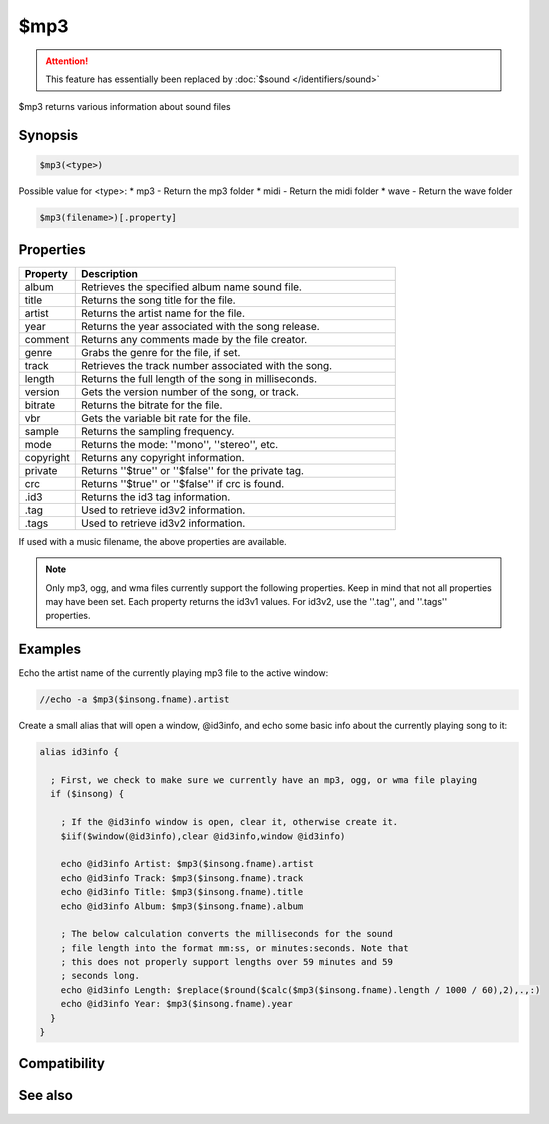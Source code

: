 $mp3
====

.. attention:: This feature has essentially been replaced by :doc:`$sound </identifiers/sound>`

$mp3 returns various information about sound files

Synopsis
--------

.. code:: text

    $mp3(<type>)

Possible value for <type>:
* mp3 - Return the mp3 folder
* midi - Return the midi folder
* wave - Return the wave folder

.. code:: text

    $mp3(filename>)[.property]

Properties
----------

.. list-table::
    :widths: 15 85
    :header-rows: 1

    * - Property
      - Description
    * - album
      - Retrieves the specified album name sound file.
    * - title
      - Returns the song title for the file.
    * - artist
      - Returns the artist name for the file.
    * - year
      - Returns the year associated with the song release.
    * - comment
      - Returns any comments made by the file creator.
    * - genre
      - Grabs the genre for the file, if set.
    * - track
      - Retrieves the track number associated with the song.
    * - length
      - Returns the full length of the song in milliseconds.
    * - version
      - Gets the version number of the song, or track.
    * - bitrate
      - Returns the bitrate for the file.
    * - vbr
      - Gets the variable bit rate for the file.
    * - sample
      - Returns the sampling frequency.
    * - mode
      - Returns the mode: ''mono'', ''stereo'', etc.
    * - copyright
      - Returns any copyright information.
    * - private
      - Returns ''$true'' or ''$false'' for the private tag.
    * - crc
      - Returns ''$true'' or ''$false'' if crc is found.
    * - .id3
      - Returns the id3 tag information.
    * - .tag
      - Used to retrieve id3v2 information.
    * - .tags
      - Used to retrieve id3v2 information.

If used with a music filename, the above properties are available.

.. note:: Only mp3, ogg, and wma files currently support the following properties. Keep in mind that not all properties may have been set. Each property returns the id3v1 values. For id3v2, use the ''.tag'', and ''.tags'' properties.

Examples
--------

Echo the artist name of the currently playing mp3 file to the active window:

.. code:: text

    //echo -a $mp3($insong.fname).artist

Create a small alias that will open a window, @id3info, and echo some basic info about the currently playing song to it:

.. code:: text

    alias id3info {
    
      ; First, we check to make sure we currently have an mp3, ogg, or wma file playing
      if ($insong) {
    
        ; If the @id3info window is open, clear it, otherwise create it.
        $iif($window(@id3info),clear @id3info,window @id3info)
    
        echo @id3info Artist: $mp3($insong.fname).artist
        echo @id3info Track: $mp3($insong.fname).track
        echo @id3info Title: $mp3($insong.fname).title
        echo @id3info Album: $mp3($insong.fname).album
    
        ; The below calculation converts the milliseconds for the sound
        ; file length into the format mm:ss, or minutes:seconds. Note that
        ; this does not properly support lengths over 59 minutes and 59
        ; seconds long.
        echo @id3info Length: $replace($round($calc($mp3($insong.fname).length / 1000 / 60),2),.,:)
        echo @id3info Year: $mp3($insong.fname).year
      }
    }

Compatibility
-------------

.. compatibility:: 5.8

See also
--------

.. hlist::
    :columns: 4

    * :doc:`playing music </other/playing_music>`
    * :doc:`on midiend </events/on_midiend>`
    * :doc:`on mp3end </events/on_mp3end>`
    * :doc:`on nosound </events/on_nosound>`
    * :doc:`on waveend </events/on_waveend>`
    * :doc:`$inmidi </identifiers/inmidi>`
    * :doc:`$insong </identifiers/insong>`
    * :doc:`$inwave </identifiers/inwave>`
    * :doc:`$vol </identifiers/vol>`
    * :doc:`/splay </commands/splay>`
    * :doc:`/vol </commands/vol>`

